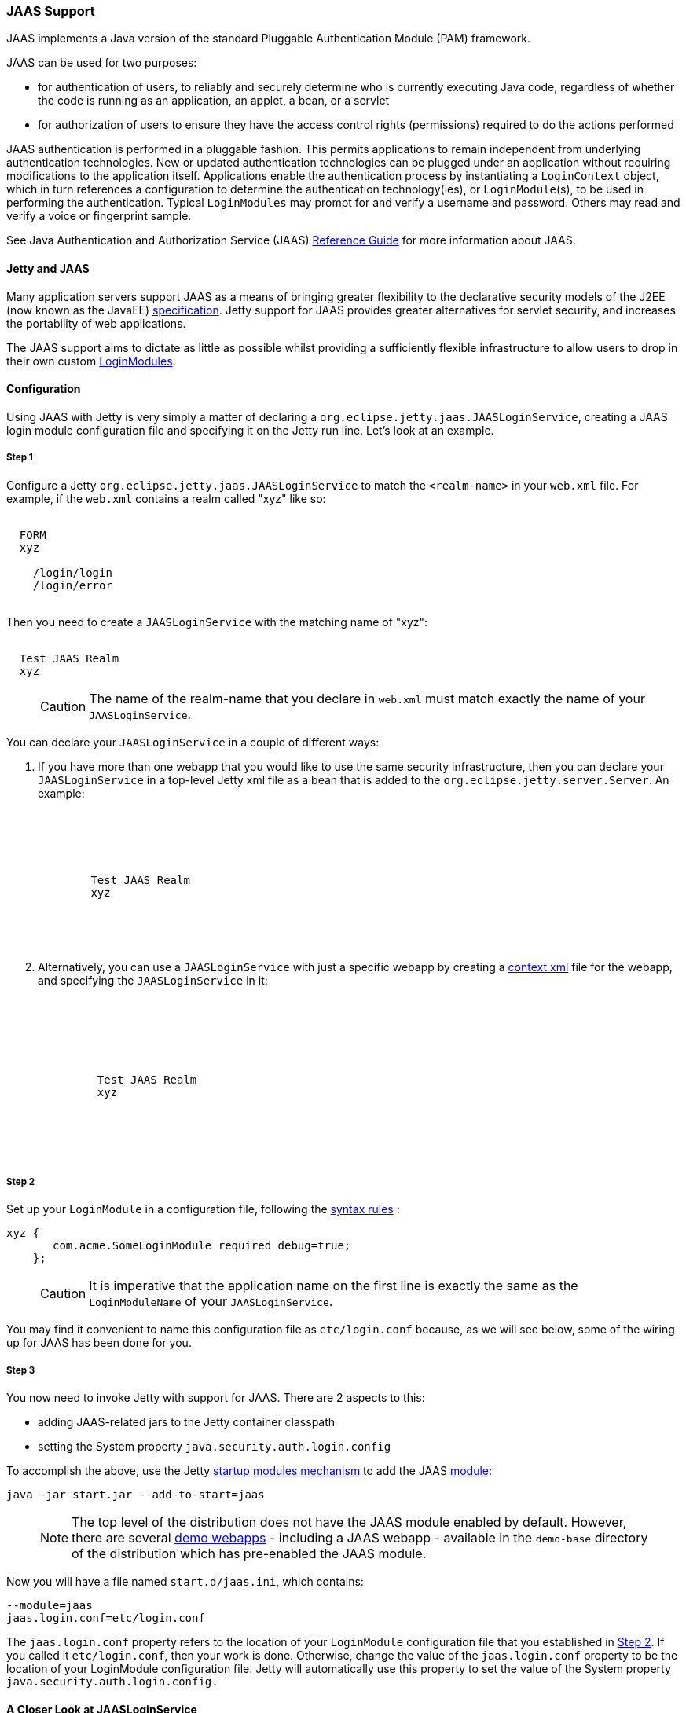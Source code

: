 //  ========================================================================
//  Copyright (c) 1995-2017 Mort Bay Consulting Pty. Ltd.
//  ========================================================================
//  All rights reserved. This program and the accompanying materials
//  are made available under the terms of the Eclipse Public License v1.0
//  and Apache License v2.0 which accompanies this distribution.
//
//      The Eclipse Public License is available at
//      http://www.eclipse.org/legal/epl-v10.html
//
//      The Apache License v2.0 is available at
//      http://www.opensource.org/licenses/apache2.0.php
//
//  You may elect to redistribute this code under either of these licenses.
//  ========================================================================

[[jaas-support]]
=== JAAS Support

JAAS implements a Java version of the standard Pluggable Authentication Module (PAM) framework.

JAAS can be used for two purposes:

* for authentication of users, to reliably and securely determine who is currently executing Java code, regardless of whether the code is running as an application, an applet, a bean, or a servlet
* for authorization of users to ensure they have the access control rights (permissions) required to do the actions performed

JAAS authentication is performed in a pluggable fashion.
This permits applications to remain independent from underlying authentication technologies.
New or updated authentication technologies can be plugged under an application without requiring modifications to the application itself.
Applications enable the authentication process by instantiating a `LoginContext` object, which in turn references a configuration to determine the authentication technology(ies), or `LoginModule`(s), to be used in performing the authentication.
Typical `LoginModules` may prompt for and verify a username and password.
Others may read and verify a voice or fingerprint sample.

See Java Authentication and Authorization Service (JAAS) http://java.sun.com/javase/6/docs/technotes/guides/security/jaas/JAASRefGuide.html[Reference Guide] for more information about JAAS.

[[jetty-jaas]]
==== Jetty and JAAS

Many application servers support JAAS as a means of bringing greater flexibility to the declarative security models of the J2EE (now known as the JavaEE) http://java.sun.com/javaee/index.jsp[specification].
Jetty support for JAAS provides greater alternatives for servlet security, and increases the portability of web applications.

The JAAS support aims to dictate as little as possible whilst providing a sufficiently flexible infrastructure to allow users to drop in their
own custom http://java.sun.com/j2se/1.4.2/docs/guide/security/jaas/JAASLMDevGuide.html[LoginModules].

[[jaas-configuration]]
==== Configuration

Using JAAS with Jetty is very simply a matter of declaring a `org.eclipse.jetty.jaas.JAASLoginService`, creating a JAAS login module configuration file and specifying it on the Jetty run line.
Let's look at an example.

===== Step 1

Configure a Jetty `org.eclipse.jetty.jaas.JAASLoginService` to match the `<realm-name>` in your `web.xml` file. For example, if the `web.xml` contains a realm called "xyz" like so:

[source, xml, subs="{sub-order}"]
----
<login-config>
  <auth-method>FORM</auth-method>
  <realm-name>xyz</realm-name>
  <form-login-config>
    <form-login-page>/login/login</form-login-page>
    <form-error-page>/login/error</form-error-page>
  </form-login-config>
</login-config>
----

Then you need to create a `JAASLoginService` with the matching name of "xyz":

[source, xml, subs="{sub-order}"]
----
<New class="org.eclipse.jetty.jaas.JAASLoginService">
  <Set name="Name">Test JAAS Realm</Set>
  <Set name="LoginModuleName">xyz</Set>
</New>
----

____
[CAUTION]
The name of the realm-name that you declare in `web.xml` must match exactly the name of your `JAASLoginService`.
____

You can declare your `JAASLoginService` in a couple of different ways:

1.  If you have more than one webapp that you would like to use the same security infrastructure, then you can declare your `JAASLoginService` in a top-level Jetty xml file as a bean that is added to the `org.eclipse.jetty.server.Server`.
An example:
+
[source, xml, subs="{sub-order}"]
----
<Configure id="Server" class="org.eclipse.jetty.server.Server">

  <Call name="addBean">
    <Arg>
      <New class="org.eclipse.jetty.jaas.JAASLoginService">
        <Set name="name">Test JAAS Realm</Set>
        <Set name="LoginModuleName">xyz</Set>
      </New>
    </Arg>
  </Call>

</Configure>
----
2.  Alternatively, you can use a `JAASLoginService` with just a specific webapp by creating a link:#deployable-descriptor-file[context xml] file for the webapp, and specifying the `JAASLoginService` in it:
+
[source, xml, subs="{sub-order}"]
----
<Configure class="org.eclipse.jetty.webapp.WebAppContext">

  <Set name="securityHandler">
    <New class="org.eclipse.jetty.security.ConstraintSecurityHandler">
     <Set name="loginService">
       <New class="org.eclipse.jetty.jaas.JAASLoginService">
         <Set name="name">Test JAAS Realm</Set>
         <Set name="loginModuleName">xyz</Set>
       </New>
     </Set>
    </New>
  </Set>

</Configure>
----

[[jaas-step-2]]
===== Step 2

Set up your `LoginModule` in a configuration file, following the https://docs.oracle.com/javase/7/docs/api/javax/security/auth/login/Configuration.html[syntax rules] :

[source,ini]
----
xyz {
       com.acme.SomeLoginModule required debug=true;
    };
----

____
[CAUTION]
It is imperative that the application name on the first line is exactly the same as the `LoginModuleName` of your `JAASLoginService`.
____

You may find it convenient to name this configuration file as `etc/login.conf` because, as we will see below, some of the wiring up for JAAS has been done for you.

===== Step 3

You now need to invoke Jetty with support for JAAS.
There are 2 aspects to this:

* adding JAAS-related jars to the Jetty container classpath
* setting the System property `java.security.auth.login.config`

To accomplish the above, use the Jetty link:#startup-overview[startup] link:#startup-modules[modules mechanism] to add the JAAS link:#startup-modules[module]:

[source, screen, subs="{sub-order}"]
....
java -jar start.jar --add-to-start=jaas
....

____
[NOTE]
The top level of the distribution does not have the JAAS module enabled by default.
However, there are several link:#demo-webapps-base[demo webapps] - including a JAAS webapp - available in the `demo-base` directory of the distribution which has pre-enabled the JAAS module.
____

Now you will have a file named `start.d/jaas.ini`, which contains:

[source,ini]
----
--module=jaas
jaas.login.conf=etc/login.conf
----

The `jaas.login.conf` property refers to the location of your `LoginModule` configuration file that you established in link:#jaas-step-2[Step 2].
If you called it `etc/login.conf`, then your work is done. Otherwise, change the value of the `jaas.login.conf` property to be the location of your LoginModule configuration file.
Jetty will automatically use this property to set the value of the System property `java.security.auth.login.config.`

==== A Closer Look at JAASLoginService

To allow the greatest degree of flexibility in using JAAS with web applications, the `JAASLoginService` supports a couple of configuration options.
Note that you don't ordinarily need to set these explicitly, as Jetty has defaults which will work in 99% of cases.
However, should you need to, you can configure:

* a policy for role-based authorization (Default: `org.eclipse.jetty.jaas.StrictRoleCheckPolicy`)
* a CallbackHandler (Default: `org.eclipse.jetty.jaas.callback.DefaultCallbackHandler`)
* a list of classnames for the Principal implementation that equate to a user role (Default: `org.eclipse.jetty.jaas.JAASRole`)

Here's an example of setting each of these (to their default values):

[source, xml, subs="{sub-order}"]
----
<New class="org.eclipse.jetty.jaas.JAASLoginService">
  <Set name="Name">Test JAAS Realm</Set>
  <Set name="LoginModuleName">xyz</Set>
  <Set name="RoleCheckPolicy">
    <New class="org.eclipse.jetty.jaas.StrictRoleCheckPolicy"/>
  </Set>
  <Set name="CallbackHandlerClass">
       org.eclipse.jetty.jaas.callback.DefaultCallbackHandler
  </Set>
  <Set name="roleClassNames">
    <Array type="java.lang.String">
      <Item>org.eclipse.jetty.jaas.JAASRole</Item>
    </Array>
  </Set>
</New>
----

===== RoleCheckPolicy

The `RoleCheckPolicy` must be an implementation of the `org.eclipse.jetty.jaas.RoleCheckPolicy` interface and its purpose is to help answer the question "is User X in Role Y" for role-based authorization requests.
The default implementation distributed with Jetty is the `org.eclipse.jetty.jaas.StrictRoleCheckPolicy`, which will assess a user as having a particular role if that role is at the top of the stack of roles that have been temporarily pushed onto the user.
If the user has no temporarily assigned roles, the role is amongst those configured for the user.

Roles can be temporarily assigned to a user programmatically by using the `pushRole(String rolename)` method of the `org.eclipse.jetty.jaas.JAASUserPrincipal` class.

For the majority of webapps, the default `StrictRoleCheckPolicy` will be quite adequate, however you may provide your own implementation and set it on your `JAASLoginService` instance.

===== CallbackHandler

A CallbackHandler is responsible for interfacing with the user to obtain usernames and credentials to be authenticated.

Jetty ships with the `org.eclipse.jetty.jaas.DefaultCallbackHandler` which interfaces the information contained in the request to the Callbacks that are requested by `LoginModules`.
You can replace this default with your own implementation if you have specific requirements not covered by the default.

===== Role Principal Implementation Class

When `LoginModules` authenticate a user, they usually also gather all of the roles that a user has and place them inside the JAAS Subject.
As `LoginModules` are free to use their own implementation of the JAAS Principal to put into the Subject, Jetty needs to know which Principals represent the user and which represent his/her roles when performing authorization checks on `<security-constraint>`. The example `LoginModules` that ship with Jetty all use the `org.eclipse.jetty.jaas.JAASRole` class. However, if you have plugged in other `LoginModules`, you must configure the classnames of their role Principal implementations.

===== Sample LoginModules

* link:{JDURL}/org/eclipse/jetty/jaas/spi/JDBCLoginModule.html[`org.eclipse.jetty.jaas.spi.JDBCLoginModule`]
* link:{JDURL}/org/eclipse/jetty/jaas/spi/PropertyFileLoginModule.html[`org.eclipse.jetty.jaas.spi.PropertyFileLoginModule`]
* link:{JDURL}/org/eclipse/jetty/jaas/spi/DataSourceLoginModule.html[`org.eclipse.jetty.jaas.spi.DataSourceLoginModule`]
* link:{JDURL}/org/eclipse/jetty/jaas/spi/LdapLoginModule.html[`org.eclipse.jetty.jaas.ldap.LdapLoginModule`]

____
[NOTE]
Passwords can be stored in clear text, obfuscated or checksummed.
The class link:{JDURL}/org/eclipse/jetty/util/security/Password.html[`org.eclipse.jetty.util.security.Password`] should be used to generate all varieties of passwords,the output from which can be put in to property files or entered into database tables.
See more on this under the Configuration section on link:#configuring-security-secure-passwords[securing passwords].
____

===== JDBCLoginModule

The `JDBCLoginModule` stores user passwords and roles in a database that are accessed via JDBC calls.
You can configure the JDBC connection information, as well as the names of the table and columns storing the username and credential, and the names of the table and columns storing the roles.

Here is an example login module configuration file entry for it using an HSQLDB driver:

[source,ini]
----

jdbc {
      org.eclipse.jetty.jaas.spi.JDBCLoginModule required
      debug="true"
      dbUrl="jdbc:hsqldb:."
      dbUserName="sa"
      dbDriver="org.hsqldb.jdbcDriver"
      userTable="myusers"
      userField="myuser"
      credentialField="mypassword"
      userRoleTable="myuserroles"
      userRoleUserField="myuser"
      userRoleRoleField="myrole";
      };
----

There is no particular schema required for the database tables storing the authentication and role information.
The properties `userTable`, `userField`, `credentialField`, `userRoleTable`, `userRoleUserField`, `userRoleRoleField` configure the names of the tables and the columns within them that are used to format the following queries:

[source,sql]
----
  select <credentialField> from <userTable>
          where <userField> =?
  select <userRoleRoleField> from <userRoleTable>
          where <userRoleUserField> =?
----

Credential and role information is lazily read from the database when a previously unauthenticated user requests authentication.
Note that this information is _only_ cached for the length of the authenticated session.
When the user logs out or the session expires, the information is flushed from memory.

Note that passwords can be stored in the database in plain text or encoded formats - see the note on "Passwords/Credentials" above.

===== DataSourceLoginModule

Similar to the `JDBCLoginModule`, but this `LoginModule` uses a `DataSource` to connect to the database instead of a JDBC driver. The `DataSource` is obtained by performing a JNDI lookup on `java:comp/env/${dnJNDIName}`.

A sample login module configuration using this method:

[source,ini]
----

ds {
     org.eclipse.jetty.jaas.spi.DataSourceLoginModule required
     debug="true"
     dbJNDIName="ds"
     userTable="myusers"
     userField="myuser"
     credentialField="mypassword"
     userRoleTable="myuserroles"
     userRoleUserField="myuser"
     userRoleRoleField="myrole";
    };
----

===== PropertyFileLoginModule

With this login module implementation, the authentication and role information is read from a property file.

[source,ini]
----
props {
        org.eclipse.jetty.jaas.spi.PropertyFileLoginModule required
        debug="true"
        file="/somewhere/somefile.props";
      };
----

The file parameter is the location of a properties file of the same format as the `etc/realm.properties` example file.
The format is:

[source,text]
----
<username>: <password>[,<rolename> ...]
----

Here's an example:

[source,ini]
----
fred: OBF:1xmk1w261u9r1w1c1xmq,user,admin
harry: changeme,user,developer
tom: MD5:164c88b302622e17050af52c89945d44,user
dick: CRYPT:adpexzg3FUZAk,admin
----

The contents of the file are fully read in and cached in memory the first time a user requests authentication.

===== LdapLoginModule

Here's an example:

[source,ini]
----

ldaploginmodule {
   org.eclipse.jetty.jaas.spi.LdapLoginModule required
   debug="true"
   contextFactory="com.sun.jndi.ldap.LdapCtxFactory"
   hostname="ldap.example.com"
   port="389"
   bindDn="cn=Directory Manager"
   bindPassword="directory"
   authenticationMethod="simple"
   forceBindingLogin="false"
   userBaseDn="ou=people,dc=alcatel"
   userRdnAttribute="uid"
   userIdAttribute="uid"
   userPasswordAttribute="userPassword"
   userObjectClass="inetOrgPerson"
   roleBaseDn="ou=groups,dc=example,dc=com"
   roleNameAttribute="cn"
   roleMemberAttribute="uniqueMember"
   roleObjectClass="groupOfUniqueNames";
   };
----

==== Writing your Own LoginModule

If you want to implement your own custom `LoginModule`, there are two classes to be familiar with:  `org.eclipse.jetty.jaas.spi.AbstractLoginModule` and `org.eclipse.jetty.jaas.spi.UserInfo`.

The `org.eclipse.jetty.jaas.spi.AbstractLoginModule` implements all of the `javax.security.auth.spi.LoginModule` methods.
All you need to do is to implement the `getUserInfo` method to return a `org.eclipse.jetty.jaas.UserInfo` instance which encapsulates the username, password and role names (note: as `java.lang.Strings`) for a user.

The `AbstractLoginModule` does not support any caching, so if you want to cache UserInfo (eg as does the `org.eclipse.jetty.jaas.spi.PropertyFileLoginModule`) then you must provide this yourself.

==== Other Goodies

===== RequestParameterCallback

As all servlet containers intercept and process a form submission with action `j_security_check`, it is usually not possible to insert any extra input fields onto a login form with which to perform authentication: you may only pass `j_username` and `j_password`.
For those rare occasions when this is not good enough, and you require more information from the user in order to authenticate them, you can use the JAAS callback handler `org.eclipse.jetty.jaas.callback.RequestParameterCallback`.
This callback handler gives you access to all parameters that were passed in the form submission.
To use it, in the `login()` method of your custom login module, add the `RequestParameterCallback` to the list of callback handlers the login module uses, tell it which params you are interested in, and then get the value of the parameter back.
Here is an example:

[source, java, subs="{sub-order}"]
----

public class FooLoginModule extends AbstractLoginModule
{
     public boolean login()
        throws LoginException
     {

        Callback[] callbacks = new Callback[3];
        callbacks[0] = new NameCallback();
        callbacks[1] = new ObjectCallback();

        //as an example, look for a param named "extrainfo" in the request
        //use one RequestParameterCallback() instance for each param you want to access
        callbacks[2] = new RequestParameterCallback ();
        ((RequestParameterCallback)callbacks[2]).setParameterName ("extrainfo");


        callbackHandler.handle(callbacks);
        String userName = ((NameCallback)callbacks[0]).getName();
        Object pwd = ((ObjectCallback)callbacks[1]).getObject();
        List paramValues = ((RequestParameterCallback)callbacks[2]).getParameterValues();

        //use the userName, pwd and the value(s) of the parameter named "extrainfo" to
        //authenticate the user

     }
}
----

===== Example JAAS WebApp

An example webapp using JAAS can be found in the Jetty GitHub repository:

* link:{GITBROWSEURL}/tests/test-webapps/test-jaas-webapp[https://github.com/eclipse/jetty.project/tree/master/tests/test-webapps/test-jaas-webapp]
